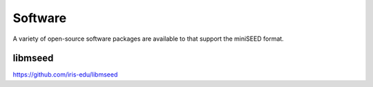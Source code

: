 .. miniSEED documentation master file

.. _software:

Software
========

A variety of open-source software packages are available to that support
the miniSEED format.

libmseed
--------

https://github.com/iris-edu/libmseed

